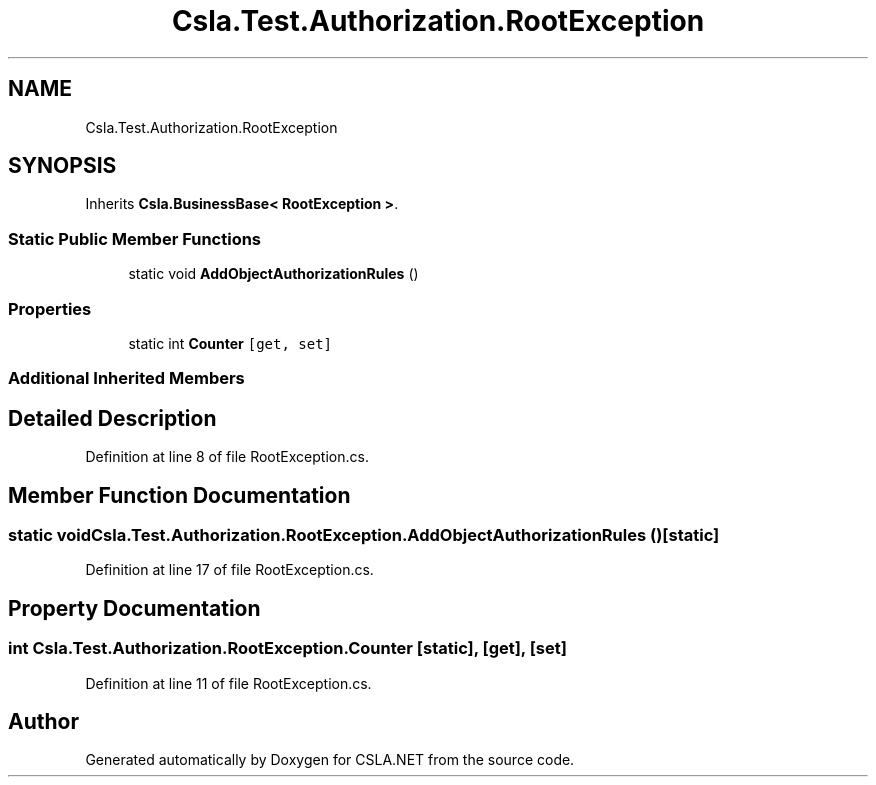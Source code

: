 .TH "Csla.Test.Authorization.RootException" 3 "Wed Jul 21 2021" "Version 5.4.2" "CSLA.NET" \" -*- nroff -*-
.ad l
.nh
.SH NAME
Csla.Test.Authorization.RootException
.SH SYNOPSIS
.br
.PP
.PP
Inherits \fBCsla\&.BusinessBase< RootException >\fP\&.
.SS "Static Public Member Functions"

.in +1c
.ti -1c
.RI "static void \fBAddObjectAuthorizationRules\fP ()"
.br
.in -1c
.SS "Properties"

.in +1c
.ti -1c
.RI "static int \fBCounter\fP\fC [get, set]\fP"
.br
.in -1c
.SS "Additional Inherited Members"
.SH "Detailed Description"
.PP 
Definition at line 8 of file RootException\&.cs\&.
.SH "Member Function Documentation"
.PP 
.SS "static void Csla\&.Test\&.Authorization\&.RootException\&.AddObjectAuthorizationRules ()\fC [static]\fP"

.PP
Definition at line 17 of file RootException\&.cs\&.
.SH "Property Documentation"
.PP 
.SS "int Csla\&.Test\&.Authorization\&.RootException\&.Counter\fC [static]\fP, \fC [get]\fP, \fC [set]\fP"

.PP
Definition at line 11 of file RootException\&.cs\&.

.SH "Author"
.PP 
Generated automatically by Doxygen for CSLA\&.NET from the source code\&.
